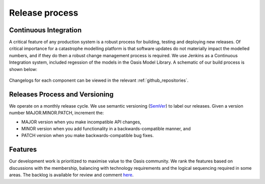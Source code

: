 Release process
===============

Continuous Integration
----------------------

A critical feature of any production system is a robust process for building, testing and deploying new releases. 
Of critical importance for a catastrophe modelling platform is that software updates do not materially impact the modelled numbers, and if they do then a robust change management process is required. 
We use Jenkins as a Continuous Integration system, included regession of the models in the Oasis Model Library.
A schematic of our build process is shown below:

.. figure:: /images/oasis_ci.png
    :alt: Oasis build process

Changelogs for each component can be viewed in the relevant :ref:`github_repositories`.


Releases Process and Versioning
-------------------------------

We operate on a monthly release cycle. 
We use semantic versioning (`SemVer <https://semver.org/>`_) to label our releases. 
Given a version number MAJOR.MINOR.PATCH, increment the:

* MAJOR version when you make incompatible API changes,
* MINOR version when you add functionality in a backwards-compatible manner, and
* PATCH version when you make backwards-compatible bug fixes.

Features
--------
Our development work is prioritized to maximise value to the Oasis community. 
We rank the features based on discussions with the membership, balancing with technology requirements and the logical sequencing required in some areas. 
The backlog is available for review and comment `here <https://github.com/orgs/OasisLMF/projects/11>`_.
